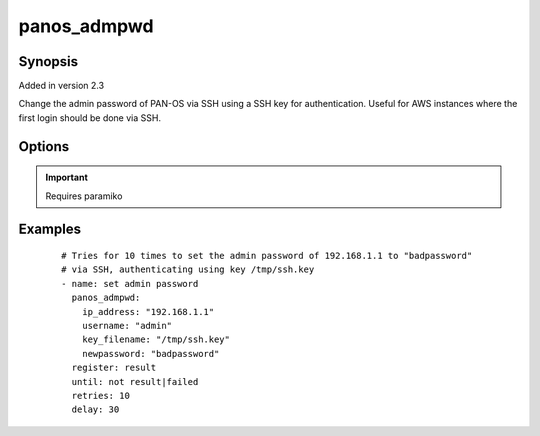.. _panos_admpwd:

panos_admpwd
``````````````````````````````

Synopsis
--------

Added in version 2.3

Change the admin password of PAN-OS via SSH using a SSH key for authentication.
Useful for AWS instances where the first login should be done via SSH.


Options
-------

.. raw:: html

    <table border=1 cellpadding=4>
    <tr>
    <th class="head">parameter</th>
    <th class="head">required</th>
    <th class="head">default</th>
    <th class="head">choices</th>
    <th class="head">comments</th>
    </tr>
        <tr style="text-align:center">
    <td style="vertical-align:middle">username</td>
    <td style="vertical-align:middle">no</td>
    <td style="vertical-align:middle">admin</td>
        <td style="vertical-align:middle;text-align:left"><ul style="margin:0;"></ul></td>
        <td style="vertical-align:middle;text-align:left">
      username for initial authentication<br></td>
    </tr>
        <tr style="text-align:center">
    <td style="vertical-align:middle">newpassword</td>
    <td style="vertical-align:middle">yes</td>
    <td style="vertical-align:middle"></td>
        <td style="vertical-align:middle;text-align:left"><ul style="margin:0;"></ul></td>
        <td style="vertical-align:middle;text-align:left">
      password to configure for admin on the PAN-OS device<br></td>
    </tr>
        <tr style="text-align:center">
    <td style="vertical-align:middle">key_filename</td>
    <td style="vertical-align:middle">yes</td>
    <td style="vertical-align:middle"></td>
        <td style="vertical-align:middle;text-align:left"><ul style="margin:0;"></ul></td>
        <td style="vertical-align:middle;text-align:left">
      filename of the SSH Key to use for authentication<br></td>
    </tr>
        <tr style="text-align:center">
    <td style="vertical-align:middle">ip_address</td>
    <td style="vertical-align:middle">yes</td>
    <td style="vertical-align:middle"></td>
        <td style="vertical-align:middle;text-align:left"><ul style="margin:0;"></ul></td>
        <td style="vertical-align:middle;text-align:left">
      IP address (or hostname) of PAN-OS device<br></td>
    </tr>
        </table><br>


.. important:: Requires paramiko


Examples
--------

 ::

    
    # Tries for 10 times to set the admin password of 192.168.1.1 to "badpassword"
    # via SSH, authenticating using key /tmp/ssh.key
    - name: set admin password
      panos_admpwd:
        ip_address: "192.168.1.1"
        username: "admin"
        key_filename: "/tmp/ssh.key"
        newpassword: "badpassword"
      register: result
      until: not result|failed
      retries: 10
      delay: 30
